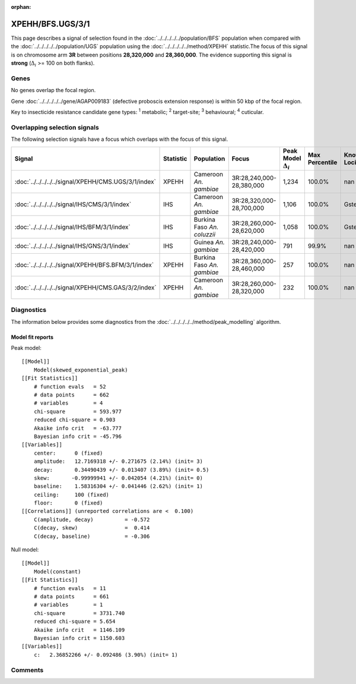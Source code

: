 :orphan:




XPEHH/BFS.UGS/3/1
=================

This page describes a signal of selection found in the
:doc:`../../../../../population/BFS` population
when compared with the :doc:`../../../../../population/UGS` population
using the :doc:`../../../../../method/XPEHH` statistic.The focus of this signal is on chromosome arm
**3R** between positions **28,320,000** and
**28,360,000**.
The evidence supporting this signal is
**strong** (:math:`\Delta_{i}` >= 100 on both flanks).





.. raw:: html
    :file: peak_location.html

.. raw:: html

    <div class='bokeh-figure figure'><p class='caption'>
    <strong>Signal location</strong>. Blue markers show the values of the selection statistic.
    The dashed black line shows the fitted peak model. The shaded red area shows the focus of the
    selection signal. The shaded blue area shows the genomic region in linkage with the
    selection event. Use the mouse wheel or the controls at the top right of the plot to zoom
    in, and hover over genes to see gene names and descriptions.
    </p></div>

Genes
-----


No genes overlap the focal region.



Gene :doc:`../../../../../gene/AGAP009183` (defective proboscis extension response) is within 50 kbp of the focal region.


Key to insecticide resistance candidate gene types: :sup:`1` metabolic;
:sup:`2` target-site; :sup:`3` behavioural; :sup:`4` cuticular.

Overlapping selection signals
-----------------------------

The following selection signals have a focus which overlaps with the
focus of this signal.

.. cssclass:: table-hover
.. list-table::
    :widths: auto
    :header-rows: 1

    * - Signal
      - Statistic
      - Population
      - Focus
      - Peak Model :math:`\Delta_{i}`
      - Max Percentile
      - Known Loci
    * - :doc:`../../../../../signal/XPEHH/CMS.UGS/3/1/index`
      - XPEHH
      - Cameroon *An. gambiae*
      - 3R:28,240,000-28,380,000
      - 1,234
      - 100.0%
      - nan
    * - :doc:`../../../../../signal/IHS/CMS/3/1/index`
      - IHS
      - Cameroon *An. gambiae*
      - 3R:28,320,000-28,700,000
      - 1,106
      - 100.0%
      - Gste
    * - :doc:`../../../../../signal/IHS/BFM/3/1/index`
      - IHS
      - Burkina Faso *An. coluzzii*
      - 3R:28,260,000-28,620,000
      - 1,058
      - 100.0%
      - Gste
    * - :doc:`../../../../../signal/IHS/GNS/3/1/index`
      - IHS
      - Guinea *An. gambiae*
      - 3R:28,240,000-28,420,000
      - 791
      - 99.9%
      - nan
    * - :doc:`../../../../../signal/XPEHH/BFS.BFM/3/1/index`
      - XPEHH
      - Burkina Faso *An. gambiae*
      - 3R:28,360,000-28,460,000
      - 257
      - 100.0%
      - nan
    * - :doc:`../../../../../signal/XPEHH/CMS.GAS/3/2/index`
      - XPEHH
      - Cameroon *An. gambiae*
      - 3R:28,260,000-28,320,000
      - 232
      - 100.0%
      - nan
    




Diagnostics
-----------

The information below provides some diagnostics from the
:doc:`../../../../../method/peak_modelling` algorithm.

.. raw:: html

    <div class="figure">
    <img src="../../../../../_static/data/signal/XPEHH/BFS.UGS/3/1/peak_finding.png"/>
    <p class="caption"><strong>Selection signal in context</strong>. @@TODO</p>
    </div>

.. raw:: html

    <div class="figure">
    <img src="../../../../../_static/data/signal/XPEHH/BFS.UGS/3/1/peak_targetting.png"/>
    <p class="caption"><strong>Peak targetting</strong>. @@TODO</p>
    </div>

.. raw:: html

    <div class="figure">
    <img src="../../../../../_static/data/signal/XPEHH/BFS.UGS/3/1/peak_fit.png"/>
    <p class="caption"><strong>Peak fitting diagnostics</strong>. @@TODO</p>
    </div>

Model fit reports
~~~~~~~~~~~~~~~~~

Peak model::

    [[Model]]
        Model(skewed_exponential_peak)
    [[Fit Statistics]]
        # function evals   = 52
        # data points      = 662
        # variables        = 4
        chi-square         = 593.977
        reduced chi-square = 0.903
        Akaike info crit   = -63.777
        Bayesian info crit = -45.796
    [[Variables]]
        center:      0 (fixed)
        amplitude:   12.7169318 +/- 0.271675 (2.14%) (init= 3)
        decay:       0.34490439 +/- 0.013407 (3.89%) (init= 0.5)
        skew:       -0.99999941 +/- 0.042054 (4.21%) (init= 0)
        baseline:    1.58316304 +/- 0.041446 (2.62%) (init= 1)
        ceiling:     100 (fixed)
        floor:       0 (fixed)
    [[Correlations]] (unreported correlations are <  0.100)
        C(amplitude, decay)          = -0.572 
        C(decay, skew)               =  0.414 
        C(decay, baseline)           = -0.306 


Null model::

    [[Model]]
        Model(constant)
    [[Fit Statistics]]
        # function evals   = 11
        # data points      = 661
        # variables        = 1
        chi-square         = 3731.740
        reduced chi-square = 5.654
        Akaike info crit   = 1146.109
        Bayesian info crit = 1150.603
    [[Variables]]
        c:   2.36852266 +/- 0.092486 (3.90%) (init= 1)



Comments
--------


.. raw:: html

    <div id="disqus_thread"></div>
    <script>
    
    (function() { // DON'T EDIT BELOW THIS LINE
    var d = document, s = d.createElement('script');
    s.src = 'https://agam-selection-atlas.disqus.com/embed.js';
    s.setAttribute('data-timestamp', +new Date());
    (d.head || d.body).appendChild(s);
    })();
    </script>
    <noscript>Please enable JavaScript to view the <a href="https://disqus.com/?ref_noscript">comments.</a></noscript>


